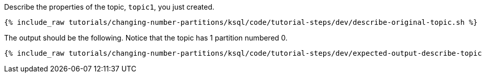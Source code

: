 Describe the properties of the topic, `topic1`, you just created.

+++++
<pre class="snippet"><code class="shell">{% include_raw tutorials/changing-number-partitions/ksql/code/tutorial-steps/dev/describe-original-topic.sh %}</code></pre>
+++++

The output should be the following. Notice that the topic has 1 partition numbered 0.

+++++
<pre class="snippet"><code class="shell">{% include_raw tutorials/changing-number-partitions/ksql/code/tutorial-steps/dev/expected-output-describe-topic1.txt %}</code></pre>
+++++

